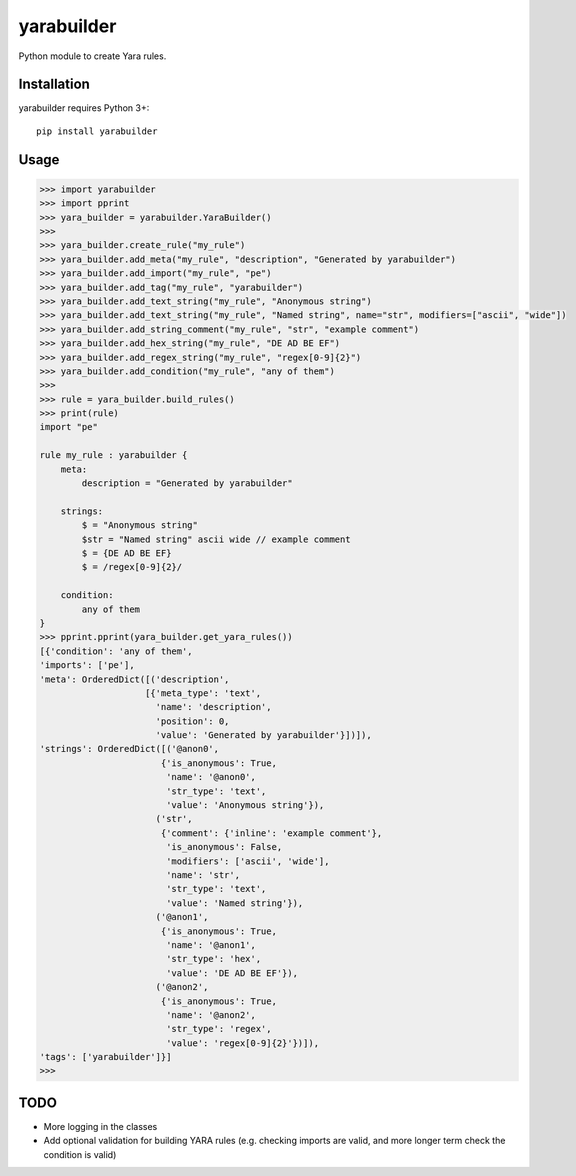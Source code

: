 yarabuilder
===========

.. image:: https://readthedocs.org/projects/yarabuilder/badge/?version=latest
  :target: https://yarabuilder.readthedocs.io/en/latest/?badge=latest
  :alt: Documentation Status
.. image:: http://img.shields.io/pypi/v/yarabuilder.svg
  :target: https://pypi.org/project/yarabuilder/
  :alt: PyPi Version

Python module to create Yara rules.

Installation
------------

yarabuilder requires Python 3+::

    pip install yarabuilder
	
Usage
-----

.. code-block:: python

    >>> import yarabuilder
    >>> import pprint
    >>> yara_builder = yarabuilder.YaraBuilder()
    >>>
    >>> yara_builder.create_rule("my_rule")
    >>> yara_builder.add_meta("my_rule", "description", "Generated by yarabuilder")
    >>> yara_builder.add_import("my_rule", "pe")
    >>> yara_builder.add_tag("my_rule", "yarabuilder")
    >>> yara_builder.add_text_string("my_rule", "Anonymous string")
    >>> yara_builder.add_text_string("my_rule", "Named string", name="str", modifiers=["ascii", "wide"])
    >>> yara_builder.add_string_comment("my_rule", "str", "example comment")
    >>> yara_builder.add_hex_string("my_rule", "DE AD BE EF")
    >>> yara_builder.add_regex_string("my_rule", "regex[0-9]{2}")
    >>> yara_builder.add_condition("my_rule", "any of them")
    >>>
    >>> rule = yara_builder.build_rules()
    >>> print(rule)
    import "pe"

    rule my_rule : yarabuilder {
        meta:
            description = "Generated by yarabuilder"

        strings:
            $ = "Anonymous string"
            $str = "Named string" ascii wide // example comment
            $ = {DE AD BE EF}
            $ = /regex[0-9]{2}/

        condition:
            any of them
    }
    >>> pprint.pprint(yara_builder.get_yara_rules())
    [{'condition': 'any of them',
    'imports': ['pe'],
    'meta': OrderedDict([('description',
                        [{'meta_type': 'text',
                          'name': 'description',
                          'position': 0,
                          'value': 'Generated by yarabuilder'}])]),
    'strings': OrderedDict([('@anon0',
                           {'is_anonymous': True,
                            'name': '@anon0',
                            'str_type': 'text',
                            'value': 'Anonymous string'}),
                          ('str',
                           {'comment': {'inline': 'example comment'},
                            'is_anonymous': False,
                            'modifiers': ['ascii', 'wide'],
                            'name': 'str',
                            'str_type': 'text',
                            'value': 'Named string'}),
                          ('@anon1',
                           {'is_anonymous': True,
                            'name': '@anon1',
                            'str_type': 'hex',
                            'value': 'DE AD BE EF'}),
                          ('@anon2',
                           {'is_anonymous': True,
                            'name': '@anon2',
                            'str_type': 'regex',
                            'value': 'regex[0-9]{2}'})]),
    'tags': ['yarabuilder']}]
    >>>

TODO
----
- More logging in the classes
- Add optional validation for building YARA rules (e.g. checking imports are valid, and more longer term check the condition is valid)
